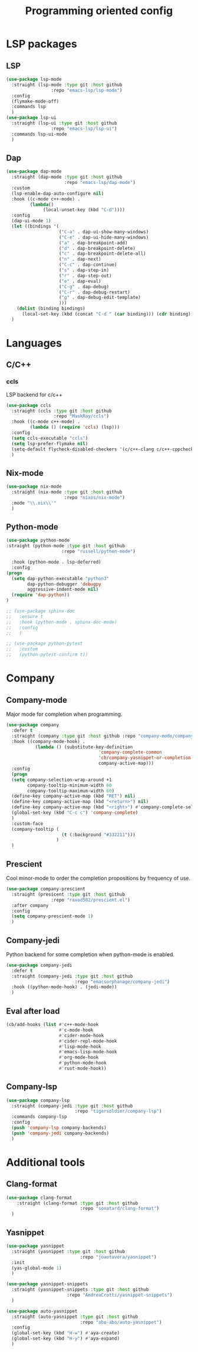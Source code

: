 #+TITLE: Programming oriented config

* LSP packages
** LSP
#+begin_src emacs-lisp
  (use-package lsp-mode
    :straight (lsp-mode :type git :host github
                   :repo "emacs-lsp/lsp-mode")
    :config
    (flymake-mode-off)
    :commands lsp
    )
  (use-package lsp-ui
    :straight (lsp-ui :type git :host github
                   :repo "emacs-lsp/lsp-ui")
    :commands lsp-ui-mode
    )
#+end_src
** Dap
#+BEGIN_SRC emacs-lisp
  (use-package dap-mode
    :straight (dap-mode :type git :host github
                        :repo "emacs-lsp/dap-mode")
    :custom
    (lsp-enable-dap-auto-configure nil)
    :hook ((c-mode c++-mode) .
           (lambda()
                (local-unset-key (kbd "C-d"))))
    :config
    (dap-ui-mode 1)
    (let ((bindings '(
                      ("C-a" . dap-ui-show-many-windows)
                      ("C-e" . dap-ui-hide-many-windows)
                      ("a" . dap-breakpoint-add)
                      ("d" . dap-breakpoint-delete)
                      ("c" . dap-breakpoint-delete-all)
                      ("n" . dap-next)
                      ("C-c" . dap-continue)
                      ("s" . dap-step-in)
                      ("r" . dap-step-out)
                      ("e" . dap-eval)
                      ("C-g" . dap-debug)
                      ("C-r" . dap-debug-restart)
                      ("g" . dap-debug-edit-template)
                      )))
      (dolist (binding bindings)
        (local-set-key (kbd (concat "C-d " (car binding))) (cdr binding))))
    )
#+END_SRC

* Languages
** C/C++
*** ccls
LSP backend for c/c++
#+begin_src emacs-lisp
  (use-package ccls
    :straight (ccls :type git :host github
                    :repo "MaskRay/ccls")
    :hook ((c-mode c++-mode) .
           (lambda () (require 'ccls) (lsp)))
    :config
    (setq ccls-executable "ccls")
    (setq lsp-prefer-flymake nil)
    (setq-default flycheck-disabled-checkers '(c/c++-clang c/c++-cppcheck c/c++-gcc))
    )

#+end_src

** Nix-mode
#+begin_src emacs-lisp
    (use-package nix-mode
      :straight (nix-mode :type git :host github
                          :repo "nixos/nix-mode")
      :mode "\\.nix\\'"
      )
#+end_src

** Python-mode
#+BEGIN_SRC emacs-lisp
  (use-package python-mode
  :straight (python-mode :type git :host github
                       :repo "russell/python-mode")

    :hook (python-mode . lsp-deferred)
    :config
  (progn
    (setq dap-python-executable "python3"
          dap-python-debugger 'debugpy
          aggressive-indent-mode nil)
    (require 'dap-python))
  )

  ;; (use-package sphinx-doc
  ;;   :ensure t
  ;;   :hook (python-mode . sphinx-doc-mode)
  ;;   :config
  ;;   )

  ;; (use-package python-pytest
  ;;   :custom
  ;;   (python-pytest-confirm t))
#+END_SRC

* Company
** Company-mode
Major mode for completion when programming.
#+BEGIN_SRC emacs-lisp
  (use-package company
    :defer t
    :straight (company :type git :host github :repo "company-mode/company-mode")
    :hook ((company-mode-hook) .
             (lambda () (substitute-key-definition
                                     'company-complete-common
                                     'cb/company-yasnippet-or-completion
                                     company-active-map)))
    :config
    (progn
    (setq company-selection-wrap-around +1
          company-tooltip-minimum-width 60
          company-tooltip-maximum-width 60)
    (define-key company-active-map (kbd "RET") nil)
    (define-key company-active-map (kbd "<return>") nil)
    (define-key company-active-map (kbd "<right>") #'company-complete-selection)
    (global-set-key (kbd "C-c c") 'company-complete)
    )
    :custom-face
    (company-tooltip (
                       (t (:background "#332211")))
                     )
    )
#+END_SRC
** Prescient
Cool minor-mode to order the completion propositions by frequency of use. 
#+BEGIN_SRC emacs-lisp
  (use-package company-prescient
    :straight (presicent :type git :host github
                   :repo "raxod502/prescient.el")
    :after company
    :config
    (setq company-prescient-mode 1)
    )
#+END_SRC
** Company-jedi
Python backend for some completion when python-mode is enabled.
#+BEGIN_SRC emacs-lisp
  (use-package company-jedi
    :defer t
    :straight (company-jedi :type git :host github
                            :repo "emacsorphanage/company-jedi")
    :hook ((python-mode-hook) . (jedi-mode))
    )
#+END_SRC
** Eval after load
#+BEGIN_SRC emacs-lisp
  (cb/add-hooks (list #'c++-mode-hook
                      #'c-mode-hook
                      #'cider-mode-hook
                      #'cider-repl-mode-hook
                      #'lisp-mode-hook
                      #'emacs-lisp-mode-hook
                      #'org-mode-hook
                      #'python-mode-hook
                      #'rust-mode-hook))
#+END_SRC

** Company-lsp
#+begin_src emacs-lisp
      (use-package company-lsp
        :straight (company-jedi :type git :host github
                                :repo "tigersoldier/company-lsp")
        :commands company-lsp
        :config
        (push 'company-lsp company-backends)
        (push 'company-jedi company-backends)
        )
#+end_src

* Additional tools
** Clang-format
#+BEGIN_SRC emacs-lisp
  (use-package clang-format
      :straight (clang-format :type git :host github
                              :repo "sonatard/clang-format")
    )
#+END_SRC

** Yasnippet
#+begin_src emacs-lisp
  (use-package yasnippet
    :straight (yasnippet :type git :host github
                              :repo "joaotavora/yasnippet")
    :init
    (yas-global-mode 1)
    )

  (use-package yasnippet-snippets
    :straight (yasnippet-snippets :type git :host github
                         :repo "AndreaCrotti/yasnippet-snippets")
    )

  (use-package auto-yasnippet
    :straight (auto-yasnippet :type git :host github
                              :repo "abo-abo/auto-yasnippet")
    :config
    (global-set-key (kbd "H-w") #'aya-create)
    (global-set-key (kbd "H-y") #'aya-expand)
    )
#+end_src
